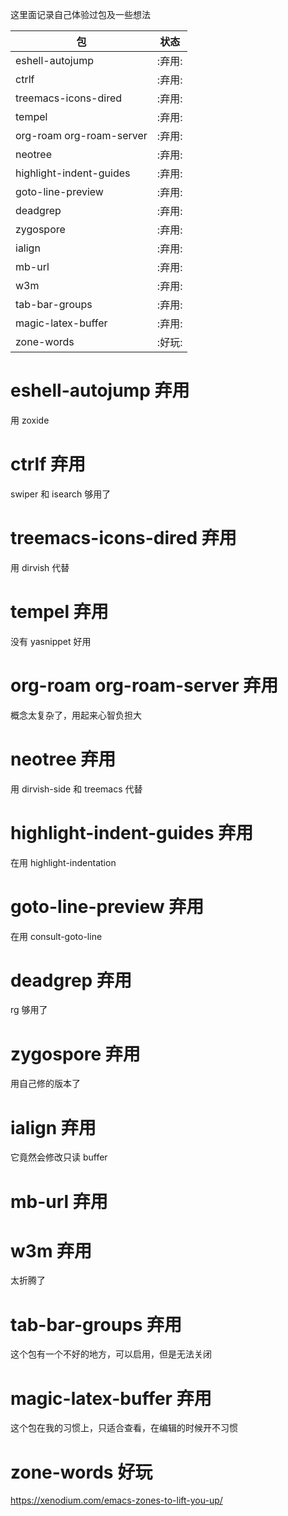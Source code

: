 # -*- coding: utf-8 -*-
#+STARTUP: content
这里面记录自己体验过包及一些想法

#+BEGIN: columnview :hlines 0 :id global :format "%ITEM(包) %TAGS(状态)"
| 包                       | 状态   |
|--------------------------+--------|
| eshell-autojump          | :弃用: |
| ctrlf                    | :弃用: |
| treemacs-icons-dired     | :弃用: |
| tempel                   | :弃用: |
| org-roam org-roam-server | :弃用: |
| neotree                  | :弃用: |
| highlight-indent-guides  | :弃用: |
| goto-line-preview        | :弃用: |
| deadgrep                 | :弃用: |
| zygospore                | :弃用: |
| ialign                   | :弃用: |
| mb-url                   | :弃用: |
| w3m                      | :弃用: |
| tab-bar-groups           | :弃用: |
| magic-latex-buffer       | :弃用: |
| zone-words               | :好玩: |
#+END:

* eshell-autojump                                                      :弃用:
用 zoxide
* ctrlf                                                                :弃用:
swiper 和 isearch 够用了
* treemacs-icons-dired                                                 :弃用:
用 dirvish 代替
* tempel                                                               :弃用:
没有 yasnippet 好用
* org-roam org-roam-server                                             :弃用:
概念太复杂了，用起来心智负担大
* neotree                                                              :弃用:
用 dirvish-side 和 treemacs 代替
* highlight-indent-guides                                              :弃用:
在用 highlight-indentation       
* goto-line-preview                                                    :弃用:
在用 consult-goto-line
* deadgrep                                                             :弃用:
rg 够用了
* zygospore                                                            :弃用:
用自己修的版本了
* ialign                                                               :弃用:
它竟然会修改只读 buffer
* mb-url                                                               :弃用:
* w3m                                                                  :弃用:
太折腾了
* tab-bar-groups                                                       :弃用:
这个包有一个不好的地方，可以启用，但是无法关闭
* magic-latex-buffer                                                   :弃用:
这个包在我的习惯上，只适合查看，在编辑的时候开不习惯
* zone-words                                                           :好玩:
https://xenodium.com/emacs-zones-to-lift-you-up/
